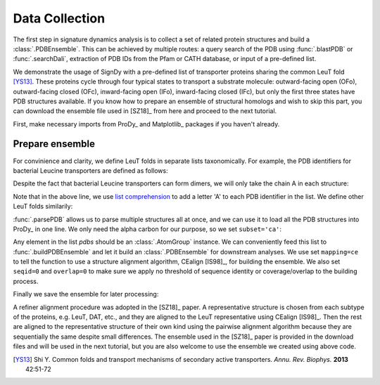 .. _signdy-data:

Data Collection
===============================================================================

The first step in signature dynamics analysis is to collect a set of related 
protein structures and build a :class:`.PDBEnsemble`. This can be achieved by 
multiple routes: a query search of the PDB using :func:`.blastPDB` or :func:`.searchDali`, 
extraction of PDB IDs from the Pfam or CATH database, or input of a pre-defined list. 

We demonstrate the usage of SignDy with a pre-defined list of transporter proteins sharing 
the common LeuT fold [YS13]_. These proteins cycle through four typical states to transport 
a substrate molecule: outward-facing open (OFo), outward-facing closed (OFc), inward-facing 
open (IFo), inward-facing closed (IFc), but only the first three states have PDB structures 
available. If you know how to prepare an ensemble of structural homologs and wish to skip 
this part, you can download the ensemble file used in [SZ18]_ from here and proceed to the 
next tutorial.

First, make necessary imports from ProDy_ and Matplotlib_ packages if you haven't already.

.. ipython:: python

    from prody import *
    from pylab import *
    ion()

Prepare ensemble
-------------------------------------------------------------------------------

For convinience and clarity, we define LeuT folds in separate lists taxonomically. For example,
the PDB identifiers for bacterial Leucine transporters are defined as follows:

.. ipython:: python

    LeuTs = ['2A65', '2Q6H', '2Q72', '2QB4', '2QEI', '2QJU', '3F3A', '3F3C', 
             '3F3D', '3F3E', '3F48', '3F4I', '3F4J', '3GJC', '3GJD', '3GWU', 
             '3GWV', '3GWW', '3MPN', '3MPQ', '3QS4', '3QS5', '3QS6', '3TT1', 
             '3TU0', '3USG', '3USI', '3USJ', '3USK', '3USL', '3USM', '3USO', 
             '3USP', '4FXZ', '4FY0', '4HMK', '4HOD', '4MM4', '4MM5', '4MM6', 
             '4MM7', '4MM8', '4MM9', '4MMA', '4MMB', '4MMC', '4MMD', '4MME', 
             '4MMF', '3TT3']

Despite the fact that bacterial Leucine transporters can form dimers, we will only take the 
chain A in each structure:

.. ipython:: python

    LeuTs = [protID + 'A' for protID in LeuTs]

Note that in the above line, we use `list comprehension`_ to add a letter 'A' to each PDB 
identifier in the list. We define other LeuT folds similarily:

.. ipython:: python

    DATs = ['4M48', '4XNU', '4XNX', '4XP1', '4XP4', '4XP5', '4XP6', 
            '4XP9', '4XPA', '4XPB', '4XPF', '4XPG', '4XPH', '4XPT']
    DATs = [protID + 'A' for protID in DATs]
    MhsTs = ['4US4A', '4US3A']
    vSGLTs = ['2XQ2A']
    Mhp1s = ['2JLN', '2X79', '4D1A', '4D1B', '4D1C', '4D1D']
    Mhp1s = [protID + 'A' for protID in Mhp1s]
    BetPs = ['2WITA', '2WITB', '2WITC', '3P03A', '3P03B', '3P03C', 
             '4AINA', '4AINB', '4AINC', '4C7RA', '4C7RB', '4C7RC', 
             '4DOJA', '4DOJB', '4DOJC', '4LLHA', '4LLHB', '4LLHC']
    AdiCs = ['3L1L', '3LRB', '3LRC', '3NCY', '3OB6', '5J4I', '5J4N']
    AdiCs = [protID + 'A' for protID in AdiCs]
    CaiTs = ['4M8JA', '2WSXA', '2WSXB', '2WSXC', '2WSWA', '3HFXA']

:func:`.parsePDB` allows us to parse multiple structures all at once, and we can use it to 
load all the PDB structures into ProDy_ in one line. We only need the alpha carbon for our 
purpose, so we set ``subset='ca'``:

.. ipython:: python

    pdb_ids = LeuTs + DATs + MhsTs + vSGLTs + Mhp1s + BetPs + AdiCs + CaiTs
    pdbs = parsePDB(*pdb_ids)
    len(pdbs)

Any element in the list *pdbs* should be an :class:`.AtomGroup` instance. We can conveniently 
feed this list to :func:`.buildPDBEnsemble` and let it build an :class:`.PDBEnsemble` for downstream 
analyses. We use set ``mapping=ce`` to tell the function to use a structure alignment algorithm, 
CEalign [IS98]_, for building the ensemble. We also set ``seqid=0`` and ``overlap=0`` to make sure 
we apply no threshold of sequence identity or coverage/overlap to the building process. 

.. ipython:: python

    ens = buildPDBEnsemble(pdbs, mapping='ce', seqid=0, overlap=0, title='LeuT', subset='ca')
    ens

Finally we save the ensemble for later processing:

.. ipython:: python

    saveEnsemble(ens, 'LeuT')

A refiner alignment procedure was adopted in the [SZ18]_ paper. A representative structure is chosen 
from each subtype of the proteins, e.g. LeuT, DAT, etc., and they are aligned to the LeuT representative 
using CEalign [IS98]_. Then the rest are aligned to the representative structure of their own kind using 
the pairwise alignment algorithm because they are sequentially the same despite small differences. The 
ensemble used in the [SZ18]_ paper is provided in the download files and will be used in the next tutorial, 
but you are also welcome to use the ensemble we created using above code.

.. _`Structure Analysis Tutorial`: http://prody.csb.pitt.edu/tutorials/structure_analysis/blastpdb.html
.. _`list comprehension`: https://docs.python.org/2/tutorial/datastructures.html#list-comprehensions

.. [YS13] Shi Y.
    Common folds and transport mechanisms of secondary active transporters.
    *Annu. Rev. Biophys.* **2013** 42:51-72

